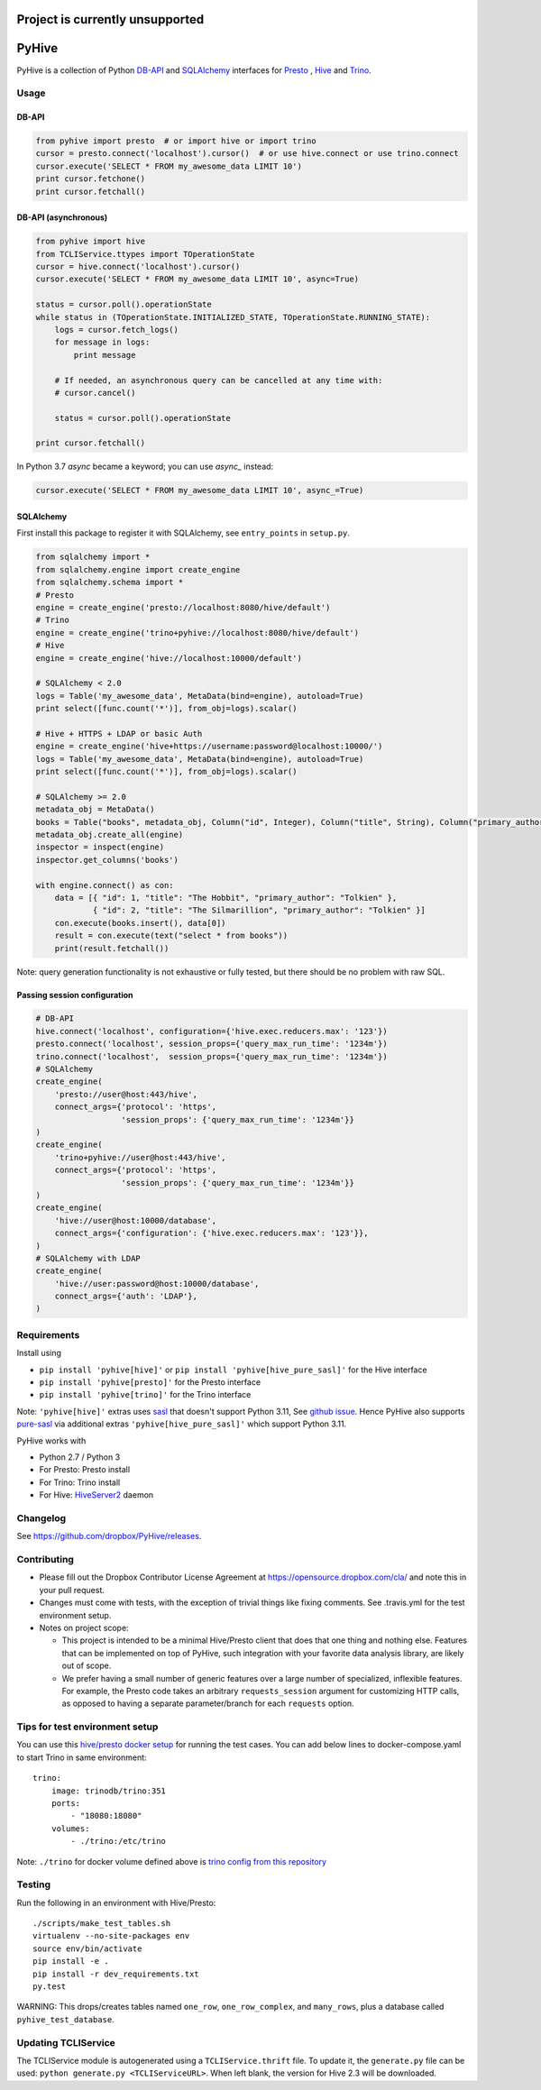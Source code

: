 ================================
Project is currently unsupported
================================




.. image:: https://travis-ci.org/dropbox/PyHive.svg?branch=master
    :target: https://travis-ci.org/dropbox/PyHive
.. image:: https://img.shields.io/codecov/c/github/dropbox/PyHive.svg

======
PyHive
======

PyHive is a collection of Python `DB-API <http://www.python.org/dev/peps/pep-0249/>`_ and
`SQLAlchemy <http://www.sqlalchemy.org/>`_ interfaces for `Presto <http://prestodb.io/>`_ ,
`Hive <http://hive.apache.org/>`_ and `Trino <https://trino.io/>`_.

Usage
=====

DB-API
------
.. code-block:: python

    from pyhive import presto  # or import hive or import trino
    cursor = presto.connect('localhost').cursor()  # or use hive.connect or use trino.connect
    cursor.execute('SELECT * FROM my_awesome_data LIMIT 10')
    print cursor.fetchone()
    print cursor.fetchall()

DB-API (asynchronous)
---------------------
.. code-block:: python

    from pyhive import hive
    from TCLIService.ttypes import TOperationState
    cursor = hive.connect('localhost').cursor()
    cursor.execute('SELECT * FROM my_awesome_data LIMIT 10', async=True)

    status = cursor.poll().operationState
    while status in (TOperationState.INITIALIZED_STATE, TOperationState.RUNNING_STATE):
        logs = cursor.fetch_logs()
        for message in logs:
            print message

        # If needed, an asynchronous query can be cancelled at any time with:
        # cursor.cancel()

        status = cursor.poll().operationState

    print cursor.fetchall()

In Python 3.7 `async` became a keyword; you can use `async_` instead:

.. code-block:: python

    cursor.execute('SELECT * FROM my_awesome_data LIMIT 10', async_=True)


SQLAlchemy
----------
First install this package to register it with SQLAlchemy, see ``entry_points`` in ``setup.py``.

.. code-block:: python

    from sqlalchemy import *
    from sqlalchemy.engine import create_engine
    from sqlalchemy.schema import *
    # Presto
    engine = create_engine('presto://localhost:8080/hive/default')
    # Trino
    engine = create_engine('trino+pyhive://localhost:8080/hive/default')
    # Hive
    engine = create_engine('hive://localhost:10000/default')

    # SQLAlchemy < 2.0
    logs = Table('my_awesome_data', MetaData(bind=engine), autoload=True)
    print select([func.count('*')], from_obj=logs).scalar()

    # Hive + HTTPS + LDAP or basic Auth
    engine = create_engine('hive+https://username:password@localhost:10000/')
    logs = Table('my_awesome_data', MetaData(bind=engine), autoload=True)
    print select([func.count('*')], from_obj=logs).scalar()

    # SQLAlchemy >= 2.0
    metadata_obj = MetaData()
    books = Table("books", metadata_obj, Column("id", Integer), Column("title", String), Column("primary_author", String))
    metadata_obj.create_all(engine)
    inspector = inspect(engine)
    inspector.get_columns('books')

    with engine.connect() as con:
        data = [{ "id": 1, "title": "The Hobbit", "primary_author": "Tolkien" }, 
                { "id": 2, "title": "The Silmarillion", "primary_author": "Tolkien" }]
        con.execute(books.insert(), data[0])
        result = con.execute(text("select * from books"))
        print(result.fetchall())

Note: query generation functionality is not exhaustive or fully tested, but there should be no
problem with raw SQL.

Passing session configuration
-----------------------------

.. code-block:: python

    # DB-API
    hive.connect('localhost', configuration={'hive.exec.reducers.max': '123'})
    presto.connect('localhost', session_props={'query_max_run_time': '1234m'})
    trino.connect('localhost',  session_props={'query_max_run_time': '1234m'})
    # SQLAlchemy
    create_engine(
        'presto://user@host:443/hive',
        connect_args={'protocol': 'https',
                      'session_props': {'query_max_run_time': '1234m'}}
    )
    create_engine(
        'trino+pyhive://user@host:443/hive',
        connect_args={'protocol': 'https',
                      'session_props': {'query_max_run_time': '1234m'}}
    )
    create_engine(
        'hive://user@host:10000/database',
        connect_args={'configuration': {'hive.exec.reducers.max': '123'}},
    )
    # SQLAlchemy with LDAP
    create_engine(
        'hive://user:password@host:10000/database',
        connect_args={'auth': 'LDAP'},
    )

Requirements
============

Install using

- ``pip install 'pyhive[hive]'`` or ``pip install 'pyhive[hive_pure_sasl]'`` for the Hive interface
- ``pip install 'pyhive[presto]'`` for the Presto interface
- ``pip install 'pyhive[trino]'`` for the Trino interface

Note: ``'pyhive[hive]'`` extras uses `sasl <https://pypi.org/project/sasl/>`_ that doesn't support Python 3.11, See `github issue <https://github.com/cloudera/python-sasl/issues/30>`_.
Hence PyHive also supports `pure-sasl <https://pypi.org/project/pure-sasl/>`_ via additional extras ``'pyhive[hive_pure_sasl]'`` which support Python 3.11.

PyHive works with

- Python 2.7 / Python 3
- For Presto: Presto install
- For Trino: Trino install
- For Hive: `HiveServer2 <https://cwiki.apache.org/confluence/display/Hive/Setting+up+HiveServer2>`_ daemon

Changelog
=========
See https://github.com/dropbox/PyHive/releases.

Contributing
============
- Please fill out the Dropbox Contributor License Agreement at https://opensource.dropbox.com/cla/ and note this in your pull request.
- Changes must come with tests, with the exception of trivial things like fixing comments. See .travis.yml for the test environment setup.
- Notes on project scope:

  - This project is intended to be a minimal Hive/Presto client that does that one thing and nothing else.
    Features that can be implemented on top of PyHive, such integration with your favorite data analysis library, are likely out of scope.
  - We prefer having a small number of generic features over a large number of specialized, inflexible features.
    For example, the Presto code takes an arbitrary ``requests_session`` argument for customizing HTTP calls, as opposed to having a separate parameter/branch for each ``requests`` option.

Tips for test environment setup
================================
You can use this `hive/presto docker setup <https://github.com/big-data-europe/docker-hive/blob/master/docker-compose.yml>`_ for running the test cases. 
You can add below lines to docker-compose.yaml to start Trino in same environment::
 
    trino:
        image: trinodb/trino:351    
        ports:     
            - "18080:18080"    
        volumes:    
            - ./trino:/etc/trino

Note: ``./trino`` for docker volume defined above is `trino config from this repository <https://github.com/dropbox/PyHive/tree/master/scripts/travis-conf/trino>`_

Testing
=======
.. image:: https://travis-ci.org/dropbox/PyHive.svg
    :target: https://travis-ci.org/dropbox/PyHive
.. image:: http://codecov.io/github/dropbox/PyHive/coverage.svg?branch=master
    :target: http://codecov.io/github/dropbox/PyHive?branch=master

Run the following in an environment with Hive/Presto::

    ./scripts/make_test_tables.sh
    virtualenv --no-site-packages env
    source env/bin/activate
    pip install -e .
    pip install -r dev_requirements.txt
    py.test

WARNING: This drops/creates tables named ``one_row``, ``one_row_complex``, and ``many_rows``, plus a
database called ``pyhive_test_database``.

Updating TCLIService
====================

The TCLIService module is autogenerated using a ``TCLIService.thrift`` file. To update it, the
``generate.py`` file can be used: ``python generate.py <TCLIServiceURL>``. When left blank, the
version for Hive 2.3 will be downloaded.
